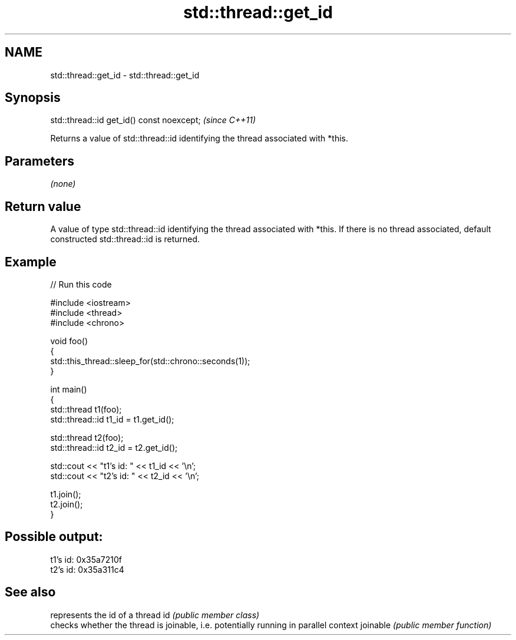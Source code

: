 .TH std::thread::get_id 3 "2020.03.24" "http://cppreference.com" "C++ Standard Libary"
.SH NAME
std::thread::get_id \- std::thread::get_id

.SH Synopsis

std::thread::id get_id() const noexcept;  \fI(since C++11)\fP

Returns a value of std::thread::id identifying the thread associated with *this.

.SH Parameters

\fI(none)\fP

.SH Return value

A value of type std::thread::id identifying the thread associated with *this. If there is no thread associated, default constructed std::thread::id is returned.

.SH Example


// Run this code

  #include <iostream>
  #include <thread>
  #include <chrono>

  void foo()
  {
      std::this_thread::sleep_for(std::chrono::seconds(1));
  }

  int main()
  {
      std::thread t1(foo);
      std::thread::id t1_id = t1.get_id();

      std::thread t2(foo);
      std::thread::id t2_id = t2.get_id();

      std::cout << "t1's id: " << t1_id << '\\n';
      std::cout << "t2's id: " << t2_id << '\\n';

      t1.join();
      t2.join();
  }

.SH Possible output:

  t1's id: 0x35a7210f
  t2's id: 0x35a311c4


.SH See also


         represents the id of a thread
id       \fI(public member class)\fP
         checks whether the thread is joinable, i.e. potentially running in parallel context
joinable \fI(public member function)\fP




